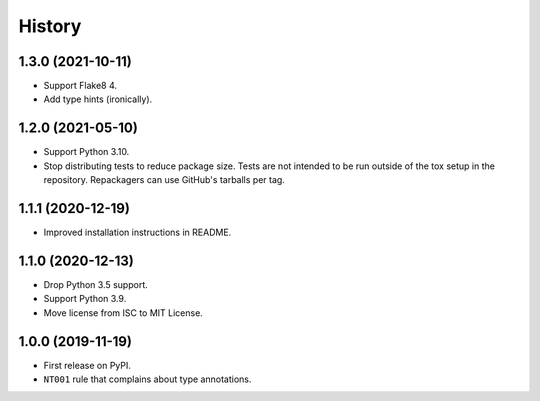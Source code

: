 =======
History
=======

1.3.0 (2021-10-11)
------------------

* Support Flake8 4.

* Add type hints (ironically).

1.2.0 (2021-05-10)
------------------

* Support Python 3.10.

* Stop distributing tests to reduce package size. Tests are not intended to be
  run outside of the tox setup in the repository. Repackagers can use GitHub's
  tarballs per tag.

1.1.1 (2020-12-19)
------------------

* Improved installation instructions in README.

1.1.0 (2020-12-13)
------------------

* Drop Python 3.5 support.
* Support Python 3.9.
* Move license from ISC to MIT License.

1.0.0 (2019-11-19)
------------------

* First release on PyPI.
* ``NT001`` rule that complains about type annotations.
